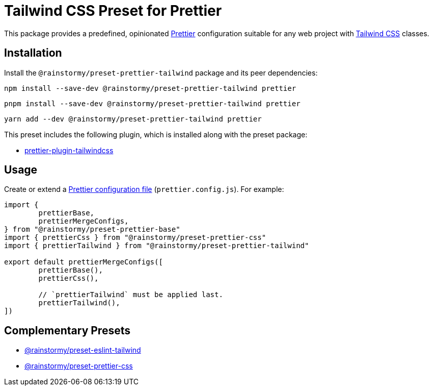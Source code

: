 = Tailwind CSS Preset for Prettier
:experimental:
:source-highlighter: highlight.js

This package provides a predefined, opinionated https://prettier.io[Prettier] configuration suitable for any web project with https://tailwindcss.com[Tailwind CSS] classes.

== Installation
Install the `@rainstormy/preset-prettier-tailwind` package and its peer dependencies:

[source,shell]
----
npm install --save-dev @rainstormy/preset-prettier-tailwind prettier
----

[source,shell]
----
pnpm install --save-dev @rainstormy/preset-prettier-tailwind prettier
----

[source,shell]
----
yarn add --dev @rainstormy/preset-prettier-tailwind prettier
----

This preset includes the following plugin, which is installed along with the preset package:

* https://github.com/tailwindlabs/prettier-plugin-tailwindcss[prettier-plugin-tailwindcss]

== Usage
Create or extend a https://prettier.io/docs/en/configuration.html[Prettier configuration file] (`prettier.config.js`).
For example:

[source,javascript]
----
import {
	prettierBase,
	prettierMergeConfigs,
} from "@rainstormy/preset-prettier-base"
import { prettierCss } from "@rainstormy/preset-prettier-css"
import { prettierTailwind } from "@rainstormy/preset-prettier-tailwind"

export default prettierMergeConfigs([
	prettierBase(),
	prettierCss(),

	// `prettierTailwind` must be applied last.
	prettierTailwind(),
])
----

== Complementary Presets
* https://github.com/rainstormy/presets-web/tree/main/packages/preset-eslint-tailwind[@rainstormy/preset-eslint-tailwind]
* https://github.com/rainstormy/presets-web/tree/main/packages/preset-prettier-css[@rainstormy/preset-prettier-css]
